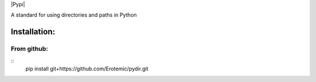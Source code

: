 |Travis| |Codecov| |Appveyor| |Pypi|

A standard for using directories and paths in Python

Installation:
=============

From github:
------------

::
    pip install git+https://github.com/Erotemic/pydir.git


.. |Travis| image:: https://img.shields.io/travis/Erotemic/pydir/master.svg?label=Travis%20CI
   :target: https://travis-ci.org/Erotemic/pydir
.. |Codecov| image:: https://codecov.io/github/Erotemic/pydir/badge.svg?branch=master&service=github
   :target: https://codecov.io/github/Erotemic/pydir?branch=master
.. |Appveyor| image:: https://ci.appveyor.com/api/projects/status/github/Erotemic/pydir?svg=True
   :target: https://ci.appveyor.com/project/Erotemic/pydir/branch/master
